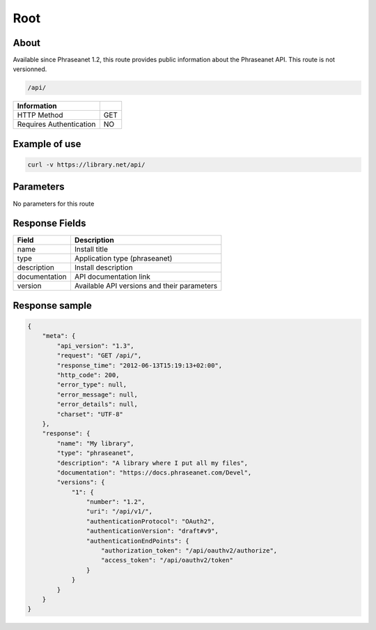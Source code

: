 Root
====

About
-----

Available since Phraseanet 1.2, this route provides public information
about the Phraseanet API. This route is not versionned.

.. code-block:: bash

    /api/

======================== =====
 Information
======================== =====
 HTTP Method              GET
 Requires Authentication  NO
======================== =====

Example of use
--------------

.. code-block:: javascript

    curl -v https://library.net/api/

Parameters
----------

No parameters for this route

Response Fields
---------------

=============== ================================
 Field           Description
=============== ================================
 name            Install title
 type            Application type (phraseanet)
 description     Install description
 documentation   API documentation link
 version         Available API versions and their parameters
=============== ================================

Response sample
---------------

.. code-block:: javascript

    {
        "meta": {
            "api_version": "1.3",
            "request": "GET /api/",
            "response_time": "2012-06-13T15:19:13+02:00",
            "http_code": 200,
            "error_type": null,
            "error_message": null,
            "error_details": null,
            "charset": "UTF-8"
        },
        "response": {
            "name": "My library",
            "type": "phraseanet",
            "description": "A library where I put all my files",
            "documentation": "https://docs.phraseanet.com/Devel",
            "versions": {
                "1": {
                    "number": "1.2",
                    "uri": "/api/v1/",
                    "authenticationProtocol": "OAuth2",
                    "authenticationVersion": "draft#v9",
                    "authenticationEndPoints": {
                        "authorization_token": "/api/oauthv2/authorize",
                        "access_token": "/api/oauthv2/token"
                    }
                }
            }
        }
    }
